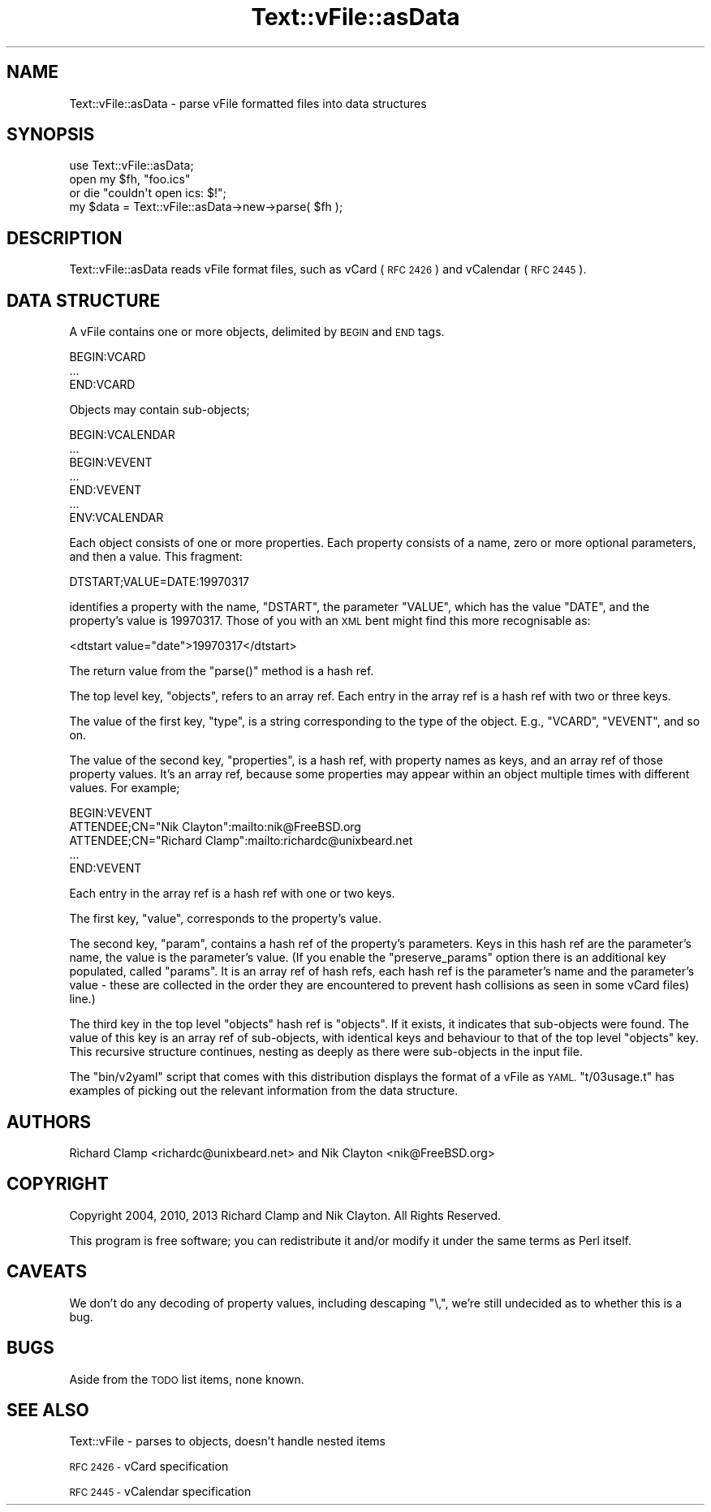 .\" Automatically generated by Pod::Man 2.27 (Pod::Simple 3.28)
.\"
.\" Standard preamble:
.\" ========================================================================
.de Sp \" Vertical space (when we can't use .PP)
.if t .sp .5v
.if n .sp
..
.de Vb \" Begin verbatim text
.ft CW
.nf
.ne \\$1
..
.de Ve \" End verbatim text
.ft R
.fi
..
.\" Set up some character translations and predefined strings.  \*(-- will
.\" give an unbreakable dash, \*(PI will give pi, \*(L" will give a left
.\" double quote, and \*(R" will give a right double quote.  \*(C+ will
.\" give a nicer C++.  Capital omega is used to do unbreakable dashes and
.\" therefore won't be available.  \*(C` and \*(C' expand to `' in nroff,
.\" nothing in troff, for use with C<>.
.tr \(*W-
.ds C+ C\v'-.1v'\h'-1p'\s-2+\h'-1p'+\s0\v'.1v'\h'-1p'
.ie n \{\
.    ds -- \(*W-
.    ds PI pi
.    if (\n(.H=4u)&(1m=24u) .ds -- \(*W\h'-12u'\(*W\h'-12u'-\" diablo 10 pitch
.    if (\n(.H=4u)&(1m=20u) .ds -- \(*W\h'-12u'\(*W\h'-8u'-\"  diablo 12 pitch
.    ds L" ""
.    ds R" ""
.    ds C` ""
.    ds C' ""
'br\}
.el\{\
.    ds -- \|\(em\|
.    ds PI \(*p
.    ds L" ``
.    ds R" ''
.    ds C`
.    ds C'
'br\}
.\"
.\" Escape single quotes in literal strings from groff's Unicode transform.
.ie \n(.g .ds Aq \(aq
.el       .ds Aq '
.\"
.\" If the F register is turned on, we'll generate index entries on stderr for
.\" titles (.TH), headers (.SH), subsections (.SS), items (.Ip), and index
.\" entries marked with X<> in POD.  Of course, you'll have to process the
.\" output yourself in some meaningful fashion.
.\"
.\" Avoid warning from groff about undefined register 'F'.
.de IX
..
.nr rF 0
.if \n(.g .if rF .nr rF 1
.if (\n(rF:(\n(.g==0)) \{
.    if \nF \{
.        de IX
.        tm Index:\\$1\t\\n%\t"\\$2"
..
.        if !\nF==2 \{
.            nr % 0
.            nr F 2
.        \}
.    \}
.\}
.rr rF
.\"
.\" Accent mark definitions (@(#)ms.acc 1.5 88/02/08 SMI; from UCB 4.2).
.\" Fear.  Run.  Save yourself.  No user-serviceable parts.
.    \" fudge factors for nroff and troff
.if n \{\
.    ds #H 0
.    ds #V .8m
.    ds #F .3m
.    ds #[ \f1
.    ds #] \fP
.\}
.if t \{\
.    ds #H ((1u-(\\\\n(.fu%2u))*.13m)
.    ds #V .6m
.    ds #F 0
.    ds #[ \&
.    ds #] \&
.\}
.    \" simple accents for nroff and troff
.if n \{\
.    ds ' \&
.    ds ` \&
.    ds ^ \&
.    ds , \&
.    ds ~ ~
.    ds /
.\}
.if t \{\
.    ds ' \\k:\h'-(\\n(.wu*8/10-\*(#H)'\'\h"|\\n:u"
.    ds ` \\k:\h'-(\\n(.wu*8/10-\*(#H)'\`\h'|\\n:u'
.    ds ^ \\k:\h'-(\\n(.wu*10/11-\*(#H)'^\h'|\\n:u'
.    ds , \\k:\h'-(\\n(.wu*8/10)',\h'|\\n:u'
.    ds ~ \\k:\h'-(\\n(.wu-\*(#H-.1m)'~\h'|\\n:u'
.    ds / \\k:\h'-(\\n(.wu*8/10-\*(#H)'\z\(sl\h'|\\n:u'
.\}
.    \" troff and (daisy-wheel) nroff accents
.ds : \\k:\h'-(\\n(.wu*8/10-\*(#H+.1m+\*(#F)'\v'-\*(#V'\z.\h'.2m+\*(#F'.\h'|\\n:u'\v'\*(#V'
.ds 8 \h'\*(#H'\(*b\h'-\*(#H'
.ds o \\k:\h'-(\\n(.wu+\w'\(de'u-\*(#H)/2u'\v'-.3n'\*(#[\z\(de\v'.3n'\h'|\\n:u'\*(#]
.ds d- \h'\*(#H'\(pd\h'-\w'~'u'\v'-.25m'\f2\(hy\fP\v'.25m'\h'-\*(#H'
.ds D- D\\k:\h'-\w'D'u'\v'-.11m'\z\(hy\v'.11m'\h'|\\n:u'
.ds th \*(#[\v'.3m'\s+1I\s-1\v'-.3m'\h'-(\w'I'u*2/3)'\s-1o\s+1\*(#]
.ds Th \*(#[\s+2I\s-2\h'-\w'I'u*3/5'\v'-.3m'o\v'.3m'\*(#]
.ds ae a\h'-(\w'a'u*4/10)'e
.ds Ae A\h'-(\w'A'u*4/10)'E
.    \" corrections for vroff
.if v .ds ~ \\k:\h'-(\\n(.wu*9/10-\*(#H)'\s-2\u~\d\s+2\h'|\\n:u'
.if v .ds ^ \\k:\h'-(\\n(.wu*10/11-\*(#H)'\v'-.4m'^\v'.4m'\h'|\\n:u'
.    \" for low resolution devices (crt and lpr)
.if \n(.H>23 .if \n(.V>19 \
\{\
.    ds : e
.    ds 8 ss
.    ds o a
.    ds d- d\h'-1'\(ga
.    ds D- D\h'-1'\(hy
.    ds th \o'bp'
.    ds Th \o'LP'
.    ds ae ae
.    ds Ae AE
.\}
.rm #[ #] #H #V #F C
.\" ========================================================================
.\"
.IX Title "Text::vFile::asData 3"
.TH Text::vFile::asData 3 "2013-01-28" "perl v5.14.4" "User Contributed Perl Documentation"
.\" For nroff, turn off justification.  Always turn off hyphenation; it makes
.\" way too many mistakes in technical documents.
.if n .ad l
.nh
.SH "NAME"
Text::vFile::asData \- parse vFile formatted files into data structures
.SH "SYNOPSIS"
.IX Header "SYNOPSIS"
.Vb 4
\&  use Text::vFile::asData;
\&  open my $fh, "foo.ics"
\&    or die "couldn\*(Aqt open ics: $!";
\&  my $data = Text::vFile::asData\->new\->parse( $fh );
.Ve
.SH "DESCRIPTION"
.IX Header "DESCRIPTION"
Text::vFile::asData reads vFile format files, such as vCard (\s-1RFC 2426\s0) and
vCalendar (\s-1RFC 2445\s0).
.SH "DATA STRUCTURE"
.IX Header "DATA STRUCTURE"
A vFile contains one or more objects, delimited by \s-1BEGIN\s0 and \s-1END\s0 tags.
.PP
.Vb 3
\&  BEGIN:VCARD
\&  ...
\&  END:VCARD
.Ve
.PP
Objects may contain sub-objects;
.PP
.Vb 7
\&  BEGIN:VCALENDAR
\&  ...
\&  BEGIN:VEVENT
\&  ...
\&  END:VEVENT
\&  ...
\&  ENV:VCALENDAR
.Ve
.PP
Each object consists of one or more properties.  Each property
consists of a name, zero or more optional parameters, and then a
value.  This fragment:
.PP
.Vb 1
\&  DTSTART;VALUE=DATE:19970317
.Ve
.PP
identifies a property with the name, \f(CW\*(C`DSTART\*(C'\fR, the parameter
\&\f(CW\*(C`VALUE\*(C'\fR, which has the value \f(CW\*(C`DATE\*(C'\fR, and the property's value is
\&\f(CW19970317\fR.  Those of you with an \s-1XML\s0 bent might find this more
recognisable as:
.PP
.Vb 1
\&  <dtstart value="date">19970317</dtstart>
.Ve
.PP
The return value from the \f(CW\*(C`parse()\*(C'\fR method is a hash ref.
.PP
The top level key, \f(CW\*(C`objects\*(C'\fR, refers to an array ref.  Each entry in the
array ref is a hash ref with two or three keys.
.PP
The value of the first key, \f(CW\*(C`type\*(C'\fR, is a string corresponding to the
type of the object.  E.g., \f(CW\*(C`VCARD\*(C'\fR, \f(CW\*(C`VEVENT\*(C'\fR, and so on.
.PP
The value of the second key, \f(CW\*(C`properties\*(C'\fR, is a hash ref, with property
names as keys, and an array ref of those property values.  It's an array
ref, because some properties may appear within an object multiple times
with different values.  For example;
.PP
.Vb 5
\&  BEGIN:VEVENT
\&  ATTENDEE;CN="Nik Clayton":mailto:nik@FreeBSD.org
\&  ATTENDEE;CN="Richard Clamp":mailto:richardc@unixbeard.net
\&  ...
\&  END:VEVENT
.Ve
.PP
Each entry in the array ref is a hash ref with one or two keys.
.PP
The first key, \f(CW\*(C`value\*(C'\fR, corresponds to the property's value.
.PP
The second key, \f(CW\*(C`param\*(C'\fR, contains a hash ref of the property's
parameters.  Keys in this hash ref are the parameter's name, the value
is the parameter's value.  (If you enable the \f(CW\*(C`preserve_params\*(C'\fR
option there is an additional key populated, called \f(CW\*(C`params\*(C'\fR.  It is
an array ref of hash refs, each hash ref is the parameter's name and
the parameter's value \- these are collected in the order they are
encountered to prevent hash collisions as seen in some vCard files)
line.)
.PP
The third key in the top level \f(CW\*(C`objects\*(C'\fR hash ref is \f(CW\*(C`objects\*(C'\fR.  If
it exists, it indicates that sub-objects were found.  The value of
this key is an array ref of sub-objects, with identical keys and
behaviour to that of the top level \f(CW\*(C`objects\*(C'\fR key.  This recursive
structure continues, nesting as deeply as there were sub-objects in
the input file.
.PP
The \f(CW\*(C`bin/v2yaml\*(C'\fR script that comes with this distribution displays the
format of a vFile as \s-1YAML.  \s0\f(CW\*(C`t/03usage.t\*(C'\fR has examples of picking out
the relevant information from the data structure.
.SH "AUTHORS"
.IX Header "AUTHORS"
Richard Clamp <richardc@unixbeard.net> and Nik Clayton <nik@FreeBSD.org>
.SH "COPYRIGHT"
.IX Header "COPYRIGHT"
Copyright 2004, 2010, 2013 Richard Clamp and Nik Clayton.  All Rights Reserved.
.PP
This program is free software; you can redistribute it
and/or modify it under the same terms as Perl itself.
.SH "CAVEATS"
.IX Header "CAVEATS"
We don't do any decoding of property values, including descaping
\&\f(CW\*(C`\e,\*(C'\fR, we're still undecided as to whether this is a bug.
.SH "BUGS"
.IX Header "BUGS"
Aside from the \s-1TODO\s0 list items, none known.
.SH "SEE ALSO"
.IX Header "SEE ALSO"
Text::vFile \- parses to objects, doesn't handle nested items
.PP
\&\s-1RFC 2426 \-\s0 vCard specification
.PP
\&\s-1RFC 2445 \-\s0 vCalendar specification
